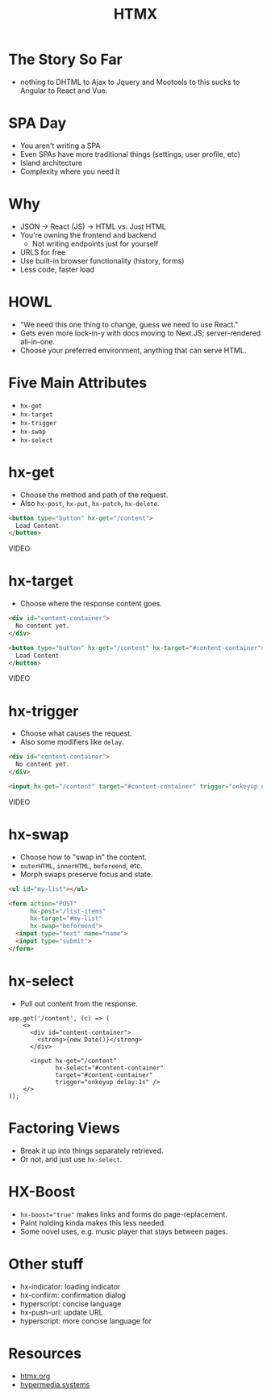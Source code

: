 #+title: HTMX
#+options: toc:nil
#+options: num:nil
#+options: author:nil
#+options: creator:nil
#+options: date:nil
#+options: timestamp:nil
#+reveal_root: https://cdn.jsdelivr.net/npm/reveal.js@4.4.0
#+reveal_reveal_js_version: 4
#+reveal_theme: simple
# #+reveal_init_options: transition: 'none', navigationMode: 'linear'
#+reveal_init_options: width: 1280
#+reveal_hlevel: 2

* The Story So Far
- nothing to DHTML to Ajax to Jquery and Mootools to this sucks to Angular to React and Vue.

* SPA Day
- You aren't writing a SPA
- Even SPAs have more traditional things (settings, user profile, etc)
- Island architecture
- Complexity where you need it

* Why
- JSON -> React (JS) -> HTML vs. Just HTML
- You're owning the frontend and backend
  - Not writing endpoints just for yourself
- URLS for free
- Use built-in browser functionality (history, forms)
- Less code, faster load

* HOWL
- "We need this one thing to change, guess we need to use React."
- Gets even more lock-in-y with docs moving to Next.JS; server-rendered all-in-one.
- Choose your preferred environment, anything that can serve HTML.

* Five Main Attributes
- ~hx-get~
- ~hx-target~
- ~hx-trigger~
- ~hx-swap~
- ~hx-select~

* hx-get
- Choose the method and path of the request.
- Also ~hx-post~, ~hx-put~, ~hx-patch~, ~hx-delete~.

#+begin_src html
  <button type="button" hx-get="/content">
    Load Content
  </button>
#+end_src

VIDEO

* hx-target
- Choose where the response content goes.

#+begin_src html
  <div id="content-container">
    No content yet.
  </div>

  <button type="button" hx-get="/content" hx-target="#content-container">
    Load Content
  </button>
#+end_src

VIDEO

* hx-trigger
- Choose what causes the request.
- Also some modifiers like ~delay~.

#+begin_src html
  <div id="content-container">
    No content yet.
  </div>

  <input hx-get="/content" target="#content-container" trigger="onkeyup delay:1s">
#+end_src

VIDEO

* hx-swap
- Choose how to "swap in" the content.
- ~outerHTML~, ~innerHTML~, ~beforeend~, etc.
- Morph swaps preserve focus and state.

#+begin_src html
  <ul id="my-list"></ul>

  <form action="POST"
        hx-post="/list-items"
        hx-target="#my-list"
        hx-swap="beforeend">
    <input type="text" name="name">
    <input type="submit">
  </form>
#+end_src

* hx-select
- Pull out content from the response.

#+begin_src js-jsx
  app.get('/content', (c) => (
      <>
        <div id="content-container">
          <strong>{new Date()}</strong>
        </div>

        <input hx-get="/content"
               hx-select="#content-container"
               target="#content-container"
               trigger="onkeyup delay:1s" />
      </>
  ));
#+end_src

* Factoring Views
- Break it up into things separately retrieved.
- Or not, and just use ~hx-select~.

* HX-Boost
- ~hx-boost="true"~ makes links and forms do page-replacement.
- Paint holding kinda makes this less needed.
- Some novel uses, e.g. music player that stays between pages.

* Other stuff
- hx-indicator: loading indicator
- hx-confirm: confirmation dialog
- hyperscript: concise language
- hx-push-url: update URL
- hyperscript: more concise language for

* Resources
- [[https://htmx.org/][htmx.org]]
- [[https://hypermedia.systems/][hypermedia.systems]]

